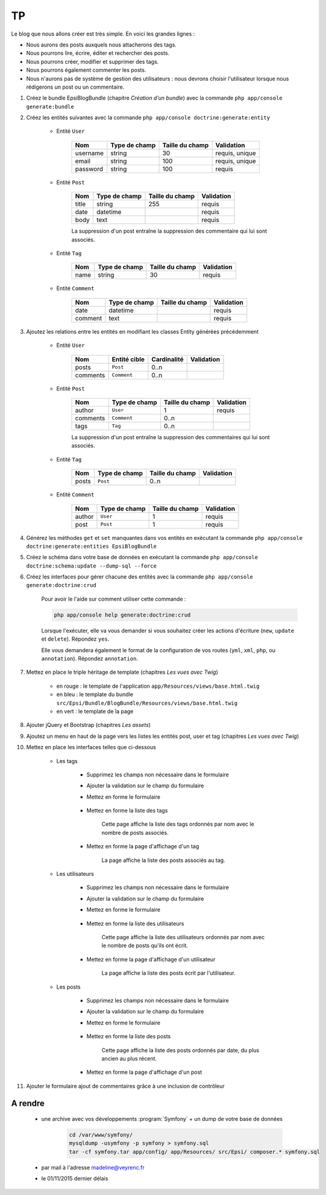 ##
TP
##

Le blog que nous allons créer est très simple. En voici les grandes lignes :

* Nous aurons des posts auxquels nous attacherons des tags.
* Nous pourrons lire, écrire, éditer et rechercher des posts.
* Nous pourrons créer, modifier et supprimer des tags.
* Nous pourrons également commenter les posts.
* Nous n'aurons pas de système de gestion des utilisateurs : nous devrons choisir l'utilisateur lorsque nous rédigerons un post ou un commentaire.

#. Créez le bundle EpsiBlogBundle (chapitre *Création d’un bundle*) avec la commande ``php app/console generate:bundle``

#. Créez les entités suivantes avec la commande ``php app/console doctrine:generate:entity``

    * Entité ``User``

        +-----------+---------------+-------------------+-----------------------+
        | Nom       | Type de champ | Taille du champ   | Validation            |
        +===========+===============+===================+=======================+
        | username  | string        | 30                | requis, unique        |
        +-----------+---------------+-------------------+-----------------------+
        | email     | string        | 100               | requis, unique        |
        +-----------+---------------+-------------------+-----------------------+
        | password  | string        | 100               | requis                |
        +-----------+---------------+-------------------+-----------------------+


    * Entité ``Post``

        +-----------+---------------+-------------------+-----------------------+
        | Nom       | Type de champ | Taille du champ   | Validation            |
        +===========+===============+===================+=======================+
        | title     | string        | 255               | requis                |
        +-----------+---------------+-------------------+-----------------------+
        | date      | datetime      |                   | requis                |
        +-----------+---------------+-------------------+-----------------------+
        | body      | text          |                   | requis                |
        +-----------+---------------+-------------------+-----------------------+

        La suppression d'un post entraîne la suppression des commentaire qui lui sont associés.

    * Entité ``Tag``

        +-----------+---------------+-------------------+-----------------------+
        | Nom       | Type de champ | Taille du champ   | Validation            |
        +===========+===============+===================+=======================+
        | name      | string        | 30                | requis                |
        +-----------+---------------+-------------------+-----------------------+

    * Entité ``Comment``

        +-----------+---------------+-------------------+-----------------------+
        | Nom       | Type de champ | Taille du champ   | Validation            |
        +===========+===============+===================+=======================+
        | date      | datetime      |                   | requis                |
        +-----------+---------------+-------------------+-----------------------+
        | comment   | text          |                   | requis                |
        +-----------+---------------+-------------------+-----------------------+

#. Ajoutez les relations entre les entités en modifiant les classes Entity générées précédemment

    * Entité ``User``

        +-----------+---------------+-------------------+-----------------------+
        | Nom       | Entité cible  | Cardinalité       | Validation            |
        +===========+===============+===================+=======================+
        | posts     | ``Post``      |  0..n             |                       |
        +-----------+---------------+-------------------+-----------------------+
        | comments  | ``Comment``   |  0..n             |                       |
        +-----------+---------------+-------------------+-----------------------+

    * Entité ``Post``

        +-----------+---------------+-------------------+-----------------------+
        | Nom       | Type de champ | Taille du champ   | Validation            |
        +===========+===============+===================+=======================+
        | author    | ``User``      |  1                | requis                |
        +-----------+---------------+-------------------+-----------------------+
        | comments  | ``Comment``   |  0..n             |                       |
        +-----------+---------------+-------------------+-----------------------+
        | tags      | ``Tag``       |  0..n             |                       |
        +-----------+---------------+-------------------+-----------------------+

        La suppression d'un post entraîne la suppression des commentaires qui lui sont associés.

    * Entité ``Tag``

        +-----------+---------------+-------------------+-----------------------+
        | Nom       | Type de champ | Taille du champ   | Validation            |
        +===========+===============+===================+=======================+
        | posts     | ``Post``      |  0..n             |                       |
        +-----------+---------------+-------------------+-----------------------+

    * Entité ``Comment``

        +-----------+---------------+-------------------+-----------------------+
        | Nom       | Type de champ | Taille du champ   | Validation            |
        +===========+===============+===================+=======================+
        | author    | ``User``      | 1                 | requis                |
        +-----------+---------------+-------------------+-----------------------+
        | post      | ``Post``      | 1                 | requis                |
        +-----------+---------------+-------------------+-----------------------+

#. Générez les méthodes ``get`` et ``set`` manquantes dans vos entités en exécutant la commande ``php app/console doctrine:generate:entities EpsiBlogBundle``

#. Créez le schéma dans votre base de données en exécutant la commande ``php app/console doctrine:schema:update --dump-sql --force``

#. Créez les interfaces pour gérer chacune des entités avec la commande ``php app/console generate:doctrine:crud``
    
    Pour avoir le l'aide sur comment utiliser cette commande :

    .. code-block:: console

        php app/console help generate:doctrine:crud

    Lorsque l'exécuter,  elle va vous demander si vous souhaitez créer les actions d'écriture (``new``, ``update`` et ``delete``). Répondez ``yes``.

    Elle vous demandera également le format de la configuration de vos routes (``yml``, ``xml``, ``php``, ou ``annotation``). Répondez ``annotation``.

#. Mettez en place le triple héritage de template (chapitres *Les vues avec Twig*)

    .. image:: _static/images/tp/TemplateHeritage.png
        :align: center

    * en rouge : le template de l'application ``app/Resources/views/base.html.twig``
    * en bleu : le template du bundle ``src/Epsi/Bundle/BlogBundle/Resources/views/base.html.twig``
    * en vert : le template de la page

#. Ajouter jQuery et Bootstrap (chapitres *Les assets*)

#. Ajoutez un menu en haut de la page vers les listes les entités post, user et tag (chapitres *Les vues avec Twig*)

#. Mettez en place les interfaces telles que ci-dessous

    * Les tags

        * Supprimez les champs non nécessaire dans le formulaire
        * Ajouter la validation sur le champ du formulaire
        * Mettez en forme le formulaire

            .. image:: _static/images/tp/TagForm.png
                :align: center

        * Mettez en forme la liste des tags

            .. image:: _static/images/tp/TagIndex.png
                :align: center

            Cette page affiche la liste des tags ordonnés par nom avec le nombre de posts associés.

        * Mettez en forme la page d'affichage d'un tag

            .. image:: _static/images/tp/TagShow.png
                :align: center

            La page affiche la liste des posts associés au tag.

    * Les utilisateurs

        * Supprimez les champs non nécessaire dans le formulaire
        * Ajouter la validation sur le champ du formulaire
        * Mettez en forme le formulaire

            .. image:: _static/images/tp/UserForm.png
                :align: center

        * Mettez en forme la liste des utilisateurs

            .. image:: _static/images/tp/UserIndex.png
                :align: center

            Cette page affiche la liste des utilisateurs ordonnés par nom avec le nombre de posts qu'ils ont écrit.

        * Mettez en forme la page d'affichage d'un utilisateur

            .. image:: _static/images/tp/UserShow.png
                :align: center

            La page affiche la liste des posts écrit par l'utilisateur.

    * Les posts

        * Supprimez les champs non nécessaire dans le formulaire
        * Ajouter la validation sur le champ du formulaire
        * Mettez en forme le formulaire

            .. image:: _static/images/tp/PostForm.png
                :align: center

        * Mettez en forme la liste des posts

            .. image:: _static/images/tp/PostIndex.png
                :align: center

            Cette page affiche la liste des posts ordonnés par date, du plus ancien au plus récent.

        * Mettez en forme la page d'affichage d'un post

            .. image:: _static/images/tp/PostShow.png
                :align: center

#. Ajouter le formulaire ajout de commentaires grâce à une inclusion de contrôleur

    .. image:: _static/images/tp/PostShowWithComment.png
        :align: center

********
A rendre
********

    * une archive avec vos développements :program:`Symfony` + un dump de votre base de données

        .. code-block:: bash

            cd /var/www/symfony/
            mysqldump -usymfony -p symfony > symfony.sql
            tar -cf symfony.tar app/config/ app/Resources/ src/Epsi/ composer.* symfony.sql

    * par mail à l'adresse madeline@veyrenc.fr
    * le 01/11/2015 dernier délais